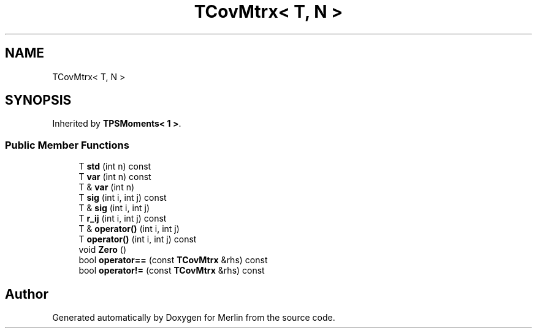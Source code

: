 .TH "TCovMtrx< T, N >" 3 "Fri Aug 4 2017" "Version 5.02" "Merlin" \" -*- nroff -*-
.ad l
.nh
.SH NAME
TCovMtrx< T, N >
.SH SYNOPSIS
.br
.PP
.PP
Inherited by \fBTPSMoments< 1 >\fP\&.
.SS "Public Member Functions"

.in +1c
.ti -1c
.RI "T \fBstd\fP (int n) const"
.br
.ti -1c
.RI "T \fBvar\fP (int n) const"
.br
.ti -1c
.RI "T & \fBvar\fP (int n)"
.br
.ti -1c
.RI "T \fBsig\fP (int i, int j) const"
.br
.ti -1c
.RI "T & \fBsig\fP (int i, int j)"
.br
.ti -1c
.RI "T \fBr_ij\fP (int i, int j) const"
.br
.ti -1c
.RI "T & \fBoperator()\fP (int i, int j)"
.br
.ti -1c
.RI "T \fBoperator()\fP (int i, int j) const"
.br
.ti -1c
.RI "void \fBZero\fP ()"
.br
.ti -1c
.RI "bool \fBoperator==\fP (const \fBTCovMtrx\fP &rhs) const"
.br
.ti -1c
.RI "bool \fBoperator!=\fP (const \fBTCovMtrx\fP &rhs) const"
.br
.in -1c

.SH "Author"
.PP 
Generated automatically by Doxygen for Merlin from the source code\&.
